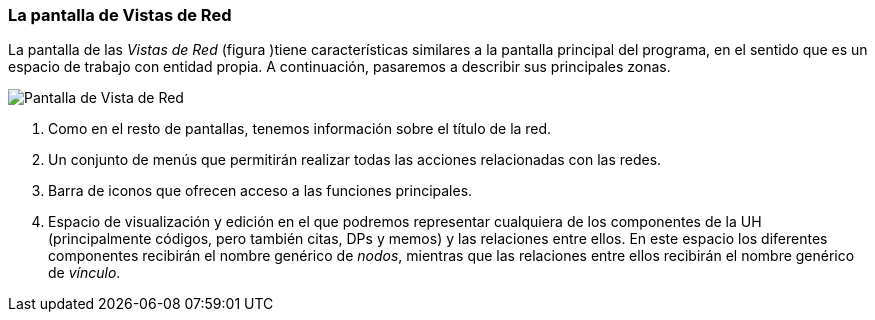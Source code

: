 [[la-pantalla-de-vistas-de-red]]
=== La pantalla de Vistas de Red

La pantalla de las _Vistas de Red_ (figura )tiene características similares a la pantalla principal del programa, en el sentido que es un espacio de trabajo con entidad propia. A continuación, pasaremos a describir sus principales zonas.

image:images/image-113.png[Pantalla de Vista de Red]

1.  Como en el resto de pantallas, tenemos información sobre el título de la red.
2.  Un conjunto de menús que permitirán realizar todas las acciones relacionadas con las redes.
3.  Barra de iconos que ofrecen acceso a las funciones principales.
4.  Espacio de visualización y edición en el que podremos representar cualquiera de los componentes de la UH (principalmente códigos, pero también citas, DPs y memos) y las relaciones entre ellos. En este espacio los diferentes componentes recibirán el nombre genérico de __nodos__, mientras que las relaciones entre ellos recibirán el nombre genérico de __vínculo__.
